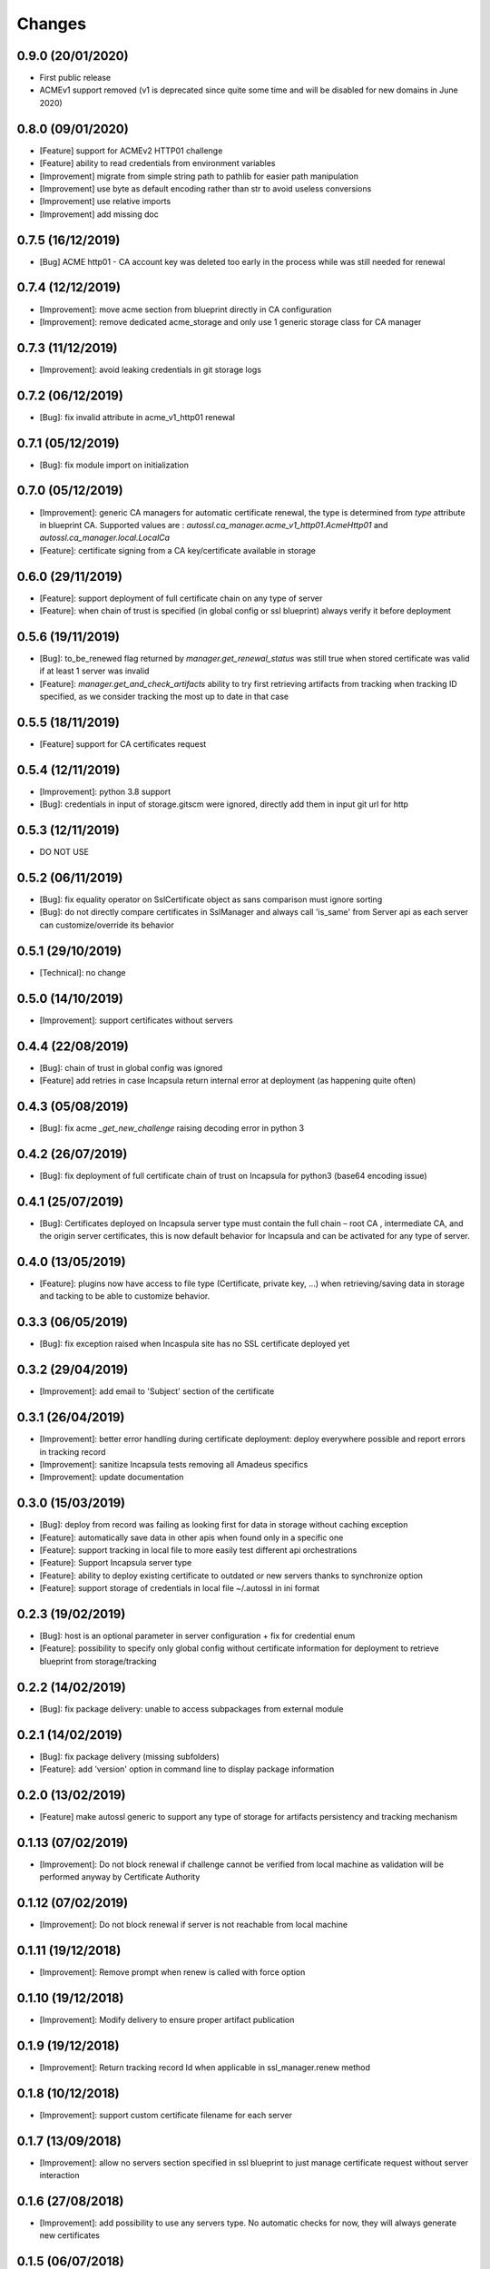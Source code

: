 Changes
=======

0.9.0 (20/01/2020)
---------------------
- First public release
- ACMEv1 support removed (v1 is deprecated since quite some time and will be disabled for new domains in June 2020)

0.8.0 (09/01/2020)
---------------------
- [Feature] support for ACMEv2 HTTP01 challenge
- [Feature] ability to read credentials from environment variables
- [Improvement] migrate from simple string path to pathlib for easier path manipulation
- [Improvement] use byte as default encoding rather than str to avoid useless conversions
- [Improvement] use relative imports
- [Improvement] add missing doc

0.7.5 (16/12/2019)
---------------------
- [Bug] ACME http01 - CA account key was deleted too early in the process while was still needed for renewal

0.7.4 (12/12/2019)
---------------------
- [Improvement]: move acme section from blueprint directly in CA configuration
- [Improvement]: remove dedicated acme_storage and only use 1 generic storage class for CA manager

0.7.3 (11/12/2019)
---------------------
- [Improvement]: avoid leaking credentials in git storage logs

0.7.2 (06/12/2019)
---------------------
- [Bug]: fix invalid attribute in acme_v1_http01 renewal

0.7.1 (05/12/2019)
---------------------
- [Bug]: fix module import on initialization

0.7.0 (05/12/2019)
---------------------
- [Improvement]: generic CA managers for automatic certificate renewal, the type is determined from `type` attribute in blueprint CA. Supported values are : `autossl.ca_manager.acme_v1_http01.AcmeHttp01` and `autossl.ca_manager.local.LocalCa`
- [Feature]: certificate signing from a CA key/certificate available in storage

0.6.0 (29/11/2019)
---------------------
- [Feature]: support deployment of full certificate chain on any type of server
- [Feature]: when chain of trust is specified (in global config or ssl blueprint) always verify it before deployment

0.5.6 (19/11/2019)
---------------------
- [Bug]: to_be_renewed flag returned by `manager.get_renewal_status` was still true when stored certificate was valid if at least 1 server was invalid
- [Feature]: `manager.get_and_check_artifacts` ability to try first retrieving artifacts from tracking when tracking ID specified, as we consider tracking the most up to date in that case

0.5.5 (18/11/2019)
---------------------
- [Feature] support for CA certificates request

0.5.4 (12/11/2019)
---------------------
- [Improvement]: python 3.8 support
- [Bug]: credentials in input of storage.gitscm were ignored, directly add them in input git url for http

0.5.3 (12/11/2019)
---------------------
- DO NOT USE

0.5.2 (06/11/2019)
---------------------
- [Bug]: fix equality operator on SslCertificate object as sans comparison must ignore sorting
- [Bug]: do not directly compare certificates in SslManager and always call 'is_same' from Server api as each server can customize/override its behavior

0.5.1 (29/10/2019)
---------------------
- [Technical]: no change

0.5.0 (14/10/2019)
---------------------
- [Improvement]: support certificates without servers

0.4.4 (22/08/2019)
---------------------
- [Bug]: chain of trust in global config was ignored
- [Feature] add retries in case Incapsula return internal error at deployment (as happening quite often)

0.4.3 (05/08/2019)
---------------------
- [Bug]: fix acme `_get_new_challenge` raising decoding error in python 3

0.4.2 (26/07/2019)
---------------------
- [Bug]: fix deployment of full certificate chain of trust on Incapsula for python3 (base64 encoding issue)

0.4.1 (25/07/2019)
---------------------
- [Bug]: Certificates deployed on Incapsula server type must contain the full chain – root CA , intermediate CA, and the origin server certificates,
  this is now default behavior for Incapsula and can be activated for any type of server.

0.4.0 (13/05/2019)
---------------------
- [Feature]: plugins now have access to file type (Certificate, private key, ...) when retrieving/saving data in storage and tacking to be able to customize behavior.

0.3.3 (06/05/2019)
---------------------
- [Bug]: fix exception raised when Incaspula site has no SSL certificate deployed yet

0.3.2 (29/04/2019)
---------------------
- [Improvement]: add email to 'Subject' section of the certificate

0.3.1 (26/04/2019)
---------------------
- [Improvement]: better error handling during certificate deployment: deploy everywhere possible and report errors in tracking record
- [Improvement]: sanitize Incapsula tests removing all Amadeus specifics
- [Improvement]: update documentation

0.3.0 (15/03/2019)
---------------------
- [Bug]: deploy from record was failing as looking first for data in storage without caching exception
- [Feature]: automatically save data in other apis when found only in a specific one
- [Feature]: support tracking in local file to more easily test different api orchestrations
- [Feature]: Support Incapsula server type
- [Feature]: ability to deploy existing certificate to outdated or new servers thanks to synchronize option
- [Feature]: support storage of credentials in local file ~/.autossl in ini format

0.2.3 (19/02/2019)
---------------------
- [Bug]: host is an optional parameter in server configuration + fix for credential enum
- [Feature]: possibility to specify only global config without certificate information for deployment to retrieve blueprint from storage/tracking

0.2.2 (14/02/2019)
-------------------
- [Bug]: fix package delivery: unable to access subpackages from external module

0.2.1 (14/02/2019)
-------------------
- [Bug]: fix package delivery (missing subfolders)
- [Feature]: add 'version' option in command line to display package information

0.2.0 (13/02/2019)
-------------------
- [Feature] make autossl generic to support any type of storage for artifacts persistency and tracking mechanism

0.1.13 (07/02/2019)
-------------------
- [Improvement]: Do not block renewal if challenge cannot be verified from local machine as validation will be performed anyway by Certificate Authority

0.1.12 (07/02/2019)
-------------------
- [Improvement]: Do not block renewal if server is not reachable from local machine

0.1.11 (19/12/2018)
-------------------
- [Improvement]: Remove prompt when renew is called with force option

0.1.10 (19/12/2018)
-------------------
- [Improvement]: Modify delivery to ensure proper artifact publication

0.1.9 (19/12/2018)
------------------
- [Improvement]: Return tracking record Id when applicable in ssl_manager.renew method

0.1.8 (10/12/2018)
------------------
- [Improvement]: support custom certificate filename for each server

0.1.7 (13/09/2018)
---------------------
- [Improvement]: allow no servers section specified in ssl blueprint to just manage certificate request without server interaction

0.1.6 (27/08/2018)
---------------------
- [Improvement]: add possibility to use any servers type. No automatic checks for now, they will always generate new certificates

0.1.5 (06/07/2018)
---------------------
- [Improvement]: add retry capability in case of connection error for all http connections

0.1.4 (06/06/2018)
---------------------
- [Improvement]: add retry capability to challenge creation/deletion in case of connection error for automated certificate renewal

0.1.3 (24/04/2018)
---------------------
- [Bug]: fix default parameters for command line

0.1.2 (24/04/2018)
---------------------
- [Bug]: add missing entry point for command line in setup.py

0.1.1 (11/04/2018)
---------------------
- [Bug]: fix config files missing in package delivery

0.1.0 (06/04/2018)
---------------------
- First delivery
